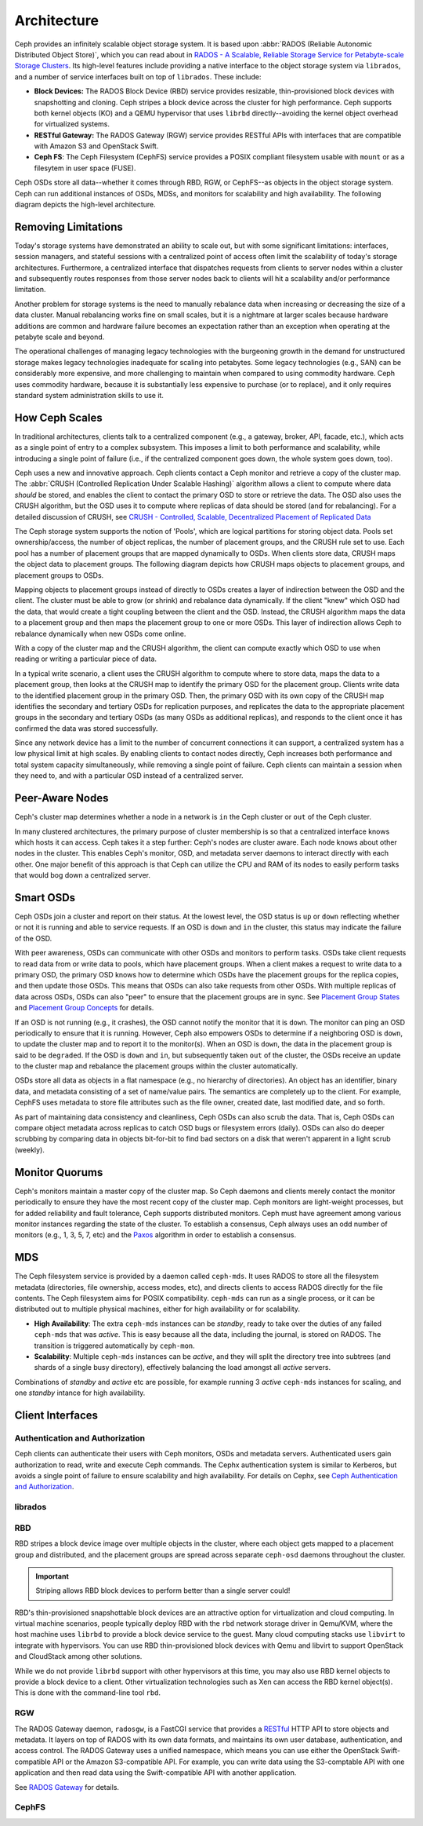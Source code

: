 ==============
 Architecture 
==============

Ceph provides an infinitely scalable object storage system. It is based 
upon :abbr:`RADOS (Reliable Autonomic Distributed Object Store)`, which
you can read about in 
`RADOS - A Scalable, Reliable Storage Service for Petabyte-scale Storage Clusters`_. 
Its high-level features include providing a native interface to the 
object storage system via ``librados``, and a number of service interfaces 
built on top of ``librados``. These include:

- **Block Devices:** The RADOS Block Device (RBD) service provides
  resizable, thin-provisioned block devices with snapshotting and 
  cloning. Ceph stripes a block device across the cluster for high
  performance. Ceph supports both kernel objects (KO) and a 
  QEMU hypervisor that uses ``librbd`` directly--avoiding the 
  kernel object overhead for virtualized systems.

- **RESTful Gateway:** The RADOS Gateway (RGW) service provides
  RESTful APIs with interfaces that are compatible with Amazon S3
  and OpenStack Swift. 
  
- **Ceph FS**: The Ceph Filesystem (CephFS) service provides 
  a POSIX compliant filesystem usable with ``mount`` or as 
  a filesytem in user space (FUSE). 
  
Ceph OSDs store all data--whether it comes through RBD, RGW, or 
CephFS--as objects in the object storage system. Ceph can run
additional instances of OSDs, MDSs, and monitors for scalability
and high availability. The following diagram depicts the 
high-level architecture. 

.. ditaa::  +--------+ +----------+ +-------+ +--------+ +------+
            | RBD KO | | QeMu RBD | |  RGW  | | CephFS | | FUSE |
            +--------+ +----------+ +-------+ +--------+ +------+
            +---------------------+           +-----------------+
            |       librbd        |           |    libcephfs    |
            +---------------------+           +-----------------+
            +---------------------------------------------------+
            |     librados (C, C++, Java, Python, PHP, etc.)    |
            +---------------------------------------------------+
            +---------------+ +---------------+ +---------------+
            |      OSDs     | |      MDSs     | |    Monitors   |
            +---------------+ +---------------+ +---------------+


.. _RADOS - A Scalable, Reliable Storage Service for Petabyte-scale Storage Clusters: http://ceph.com/papers/weil-rados-pdsw07.pdf


Removing Limitations
====================

Today's storage systems have demonstrated an ability to scale out, but with some
significant limitations: interfaces, session managers, and stateful sessions
with a centralized point of access often limit the scalability of today's
storage architectures. Furthermore, a centralized interface that dispatches
requests from clients to server nodes within a cluster and subsequently routes
responses from those server nodes back to clients will hit a scalability and/or
performance limitation.

Another problem for storage systems is the need to manually rebalance data when
increasing or decreasing the size of a data cluster. Manual rebalancing works
fine on small scales, but it is a nightmare at larger scales because hardware
additions are common and hardware failure becomes an expectation rather than an 
exception when operating at the petabyte scale and beyond. 

The operational challenges of managing legacy technologies with the burgeoning
growth in the demand for unstructured storage makes legacy technologies
inadequate for scaling into petabytes. Some legacy technologies (e.g., SAN) can
be considerably more expensive, and  more challenging to maintain when compared
to using commodity hardware. Ceph  uses commodity hardware, because it is
substantially less expensive to purchase (or to replace), and it only requires
standard system administration skills to  use it.

          
How Ceph Scales
===============

In traditional architectures, clients talk to a centralized component (e.g., a gateway, 
broker, API, facade, etc.), which acts as a single point of entry to a complex subsystem.
This imposes a limit to both performance and scalability, while introducing a single
point of failure (i.e., if the centralized component goes down, the whole system goes 
down, too).

Ceph uses a new and innovative approach. Ceph clients contact a Ceph monitor
and retrieve a copy of the cluster map. The :abbr:`CRUSH (Controlled Replication
Under Scalable Hashing)` algorithm allows a client to compute where data
*should* be stored, and enables the client to contact the primary OSD to store
or retrieve the data. The OSD also uses the CRUSH algorithm, but the OSD uses it
to compute where replicas of data should be stored (and for rebalancing). 
For a detailed discussion of CRUSH, see 
`CRUSH - Controlled, Scalable, Decentralized Placement of Replicated Data`_

The Ceph storage system supports the notion of 'Pools', which are logical
partitions for storing object data. Pools set ownership/access, the number of
object replicas, the number of placement groups, and the CRUSH rule set to use.
Each pool has a number of placement groups that are mapped dynamically to OSDs. 
When clients store data, CRUSH maps the object data to placement groups.
The following diagram depicts how CRUSH maps objects to placement groups, and
placement groups to OSDs.

.. ditaa:: 
           /-----\  /-----\  /-----\  /-----\  /-----\
           | obj |  | obj |  | obj |  | obj |  | obj |
           \-----/  \-----/  \-----/  \-----/  \-----/
              |        |        |        |        |
              +--------+--------+        +---+----+
              |                              |
              v                              v
   +-----------------------+      +-----------------------+
   |  Placement Group #1   |      |  Placement Group #2   |
   |                       |      |                       |
   +-----------------------+      +-----------------------+
               |                              |
               |      +-----------------------+---+
        +------+------+-------------+             |
        |             |             |             |
        v             v             v             v
   /----------\  /----------\  /----------\  /----------\ 
   |          |  |          |  |          |  |          |
   |  OSD #1  |  |  OSD #2  |  |  OSD #3  |  |  OSD #4  |
   |          |  |          |  |          |  |          |
   \----------/  \----------/  \----------/  \----------/  

Mapping objects to placement groups instead of directly to OSDs creates a layer
of indirection between the OSD and the client.  The cluster must be able to grow
(or shrink) and rebalance data dynamically. If the client "knew" which OSD had
the data, that would create a tight coupling between the client and the OSD.
Instead, the CRUSH algorithm maps the data to a placement group and then maps
the placement group to one or more OSDs. This layer of indirection allows Ceph
to rebalance dynamically when new OSDs come online. 

With a copy of the cluster map and the CRUSH algorithm, the client can compute
exactly which OSD to use when reading or writing a particular piece of data.

In a typical write scenario, a client uses the CRUSH algorithm to compute where
to store data, maps the data to a placement group, then looks at the CRUSH map
to identify the primary OSD for the placement group. Clients write data
to the identified placement group in the primary OSD. Then, the primary OSD with
its own copy of the CRUSH map identifies the secondary and tertiary OSDs for
replication purposes, and replicates the data to the appropriate placement
groups in the secondary and tertiary OSDs (as many OSDs as additional
replicas), and responds to the client once it has confirmed the data was
stored successfully.

.. ditaa:: +--------+     Write      +--------------+    Replica 1     +----------------+
           | Client |*-------------->| Primary OSD  |*---------------->| Secondary OSD  |
           |        |<--------------*|              |<----------------*|                |
           +--------+   Write  Ack   +--------------+  Replica 1 Ack   +----------------+
													    ^  *
                                           |  |        Replica 2       +----------------+
                                           |  +----------------------->|  Tertiary OSD  |
                                           +--------------------------*|                |
                                                     Replica 2 Ack     +----------------+


Since any network device has a limit to the number of concurrent connections it
can support, a centralized system has a low physical limit at high scales.  By
enabling clients to contact nodes directly, Ceph increases both performance and
total system capacity simultaneously, while removing a single point of failure.
Ceph clients can maintain a session when they need to, and with a particular
OSD instead of a centralized server.
          
.. _CRUSH - Controlled, Scalable, Decentralized Placement of Replicated Data: http://ceph.com/papers/weil-crush-sc06.pdf


Peer-Aware Nodes
================

Ceph's cluster map determines whether a node in a network is ``in`` the 
Ceph cluster or ``out`` of the Ceph cluster. 

.. ditaa:: +----------------+
           |                |
           |   Node ID In   |
           |                |
           +----------------+
                   ^
                   |
                   |
                   v
           +----------------+
           |                |
           |  Node ID Out   |
           |                |
           +----------------+

In many clustered architectures, the primary purpose of cluster membership
is so that a centralized interface knows which hosts it can access. Ceph
takes it a step further: Ceph's nodes are cluster aware. Each node knows 
about other nodes in the cluster. This enables Ceph's monitor, OSD, and 
metadata server daemons to interact directly with each other. One major 
benefit of this approach is that Ceph can utilize the CPU and RAM of its
nodes to easily perform tasks that would bog down a centralized server.

.. todo:: Explain OSD maps, Monitor Maps, MDS maps


Smart OSDs
==========

Ceph OSDs join a cluster and report on their status. At the lowest level, 
the OSD status is ``up`` or ``down`` reflecting whether or not it is 
running and able to service requests. If an OSD is ``down`` and ``in``
the cluster, this status may indicate the failure of the OSD. 

With peer awareness, OSDs can communicate with other OSDs and monitors
to perform tasks. OSDs take client requests to read data from or write
data to pools, which have placement groups. When a client makes a request
to write data to a primary OSD, the primary OSD knows how to determine 
which OSDs have the placement groups for the replica copies, and then
update those OSDs. This means that OSDs can also take requests from 
other OSDs. With multiple replicas of data across OSDs, OSDs can also 
"peer" to ensure that the placement groups are in sync. See 
`Placement Group States`_ and `Placement Group Concepts`_ for details.

If an OSD is not running (e.g., it crashes), the OSD cannot notify the monitor
that it is ``down``. The monitor can ping an OSD periodically to ensure that it
is running. However, Ceph also empowers OSDs to determine if a neighboring OSD
is ``down``, to update the cluster map and to report it to the monitor(s). When
an OSD is ``down``,  the data in the placement group is said to be ``degraded``.
If the OSD is ``down`` and ``in``, but subsequently taken ``out`` of the
cluster,  the OSDs receive an update to the cluster map and rebalance the
placement groups within the cluster automatically.

OSDs store all data as objects in a flat namespace (e.g., no hierarchy of
directories). An object has an identifier, binary data, and metadata consisting
of a set of name/value pairs. The semantics are completely up to the client. For
example, CephFS uses metadata to store file attributes such as the file owner,
created date, last modified date, and so forth.


.. ditaa:: /------+------------------------------+----------------\
           | ID   | Binary Data                  | Metadata       |
           +------+------------------------------+----------------+
           | 1234 | 0101010101010100110101010010 | name1 = value1 | 
           |      | 0101100001010100110101010010 | name2 = value2 |
           |      | 0101100001010100110101010010 | nameN = valueN |
           \------+------------------------------+----------------/

As part of maintaining data consistency and cleanliness, Ceph OSDs
can also scrub the data. That is, Ceph OSDs can compare object metadata
across replicas to catch OSD bugs or filesystem errors (daily). OSDs can 
also do deeper scrubbing by comparing data in objects bit-for-bit to find
bad sectors on a disk that weren't apparent in a light scrub (weekly).

.. todo:: explain "classes"

.. _Placement Group States: ../rados/operations/pg-states
.. _Placement Group Concepts: ../rados/operations/pg-concepts

Monitor Quorums
===============

Ceph's monitors maintain a master copy of the cluster map.  So Ceph daemons and
clients  merely contact the monitor periodically to ensure they have the most
recent  copy of the cluster map. Ceph monitors are light-weight processes, but
for added reliability and fault tolerance, Ceph supports distributed monitors.
Ceph must have agreement among various monitor instances regarding the state of
the cluster. To establish a consensus, Ceph always uses an odd number of
monitors (e.g., 1, 3, 5, 7, etc) and the `Paxos`_ algorithm in order to
establish a consensus.

.. _Paxos: http://en.wikipedia.org/wiki/Paxos_(computer_science)

MDS
===

The Ceph filesystem service is provided by a daemon called ``ceph-mds``. It uses
RADOS to store all the filesystem metadata (directories, file ownership, access
modes, etc), and directs clients to access RADOS directly for the file contents.
The Ceph filesystem aims for POSIX compatibility. ``ceph-mds`` can run as a
single process, or it can be distributed out to multiple physical machines,
either for high availability or for scalability. 

- **High Availability**: The extra ``ceph-mds`` instances can be `standby`, 
  ready to take over the duties of any failed ``ceph-mds`` that was
  `active`. This is easy because all the data, including the journal, is
  stored on RADOS. The transition is triggered automatically by ``ceph-mon``.

- **Scalability**: Multiple ``ceph-mds`` instances can be `active`, and they
  will split the directory tree into subtrees (and shards of a single
  busy directory), effectively balancing the load amongst all `active`
  servers.

Combinations of `standby` and `active` etc are possible, for example
running 3 `active` ``ceph-mds`` instances for scaling, and one `standby`
intance for high availability.


Client Interfaces
=================

Authentication and Authorization
--------------------------------

Ceph clients can authenticate their users with Ceph monitors, OSDs and metadata
servers. Authenticated users gain authorization to read, write and execute Ceph
commands. The Cephx authentication system is similar to Kerberos, but avoids a
single point of failure to ensure scalability and high availability.  For
details on Cephx, see `Ceph Authentication and Authorization`_.

.. _Ceph Authentication and Authorization: ../rados/operations/auth-intro/

librados
--------

.. todo:: Snapshotting, Import/Export, Backup
.. todo:: native APIs

RBD
---

RBD stripes a block device image over multiple objects in the cluster, where
each object gets mapped to a placement group and distributed, and the placement
groups are spread  across separate ``ceph-osd`` daemons throughout the cluster.

.. important:: Striping allows RBD block devices to perform better than a single server could!

RBD's thin-provisioned snapshottable block devices are an attractive option for
virtualization and cloud computing. In virtual machine scenarios, people
typically deploy RBD with the ``rbd`` network storage driver in Qemu/KVM, where
the host machine uses ``librbd`` to provide a block device service to the guest.
Many cloud computing stacks use ``libvirt`` to integrate with hypervisors. You
can use RBD thin-provisioned block devices with Qemu and libvirt to support
OpenStack and CloudStack among other solutions.

While we do not provide ``librbd`` support with other hypervisors at this time, you may 
also use RBD kernel objects to provide a block device to a client. Other virtualization
technologies such as Xen can access the RBD kernel object(s). This is done with the 
command-line tool ``rbd``.


RGW
---

The RADOS Gateway daemon, ``radosgw``, is a FastCGI service that provides a
RESTful_ HTTP API to store objects and metadata. It layers on top of RADOS with
its own data formats, and maintains its own user database, authentication, and
access control. The RADOS Gateway uses a unified namespace, which means you can
use either the OpenStack Swift-compatible API or the Amazon S3-compatible API.
For example, you can write data using the S3-comptable API with one application
and then read data using the Swift-compatible API with another application. 

See `RADOS Gateway`_ for details.

.. _RADOS Gateway: ../radosgw/
.. _RESTful: http://en.wikipedia.org/wiki/RESTful


.. index:: RBD, Rados Block Device



CephFS
------

.. todo:: cephfs, ceph-fuse